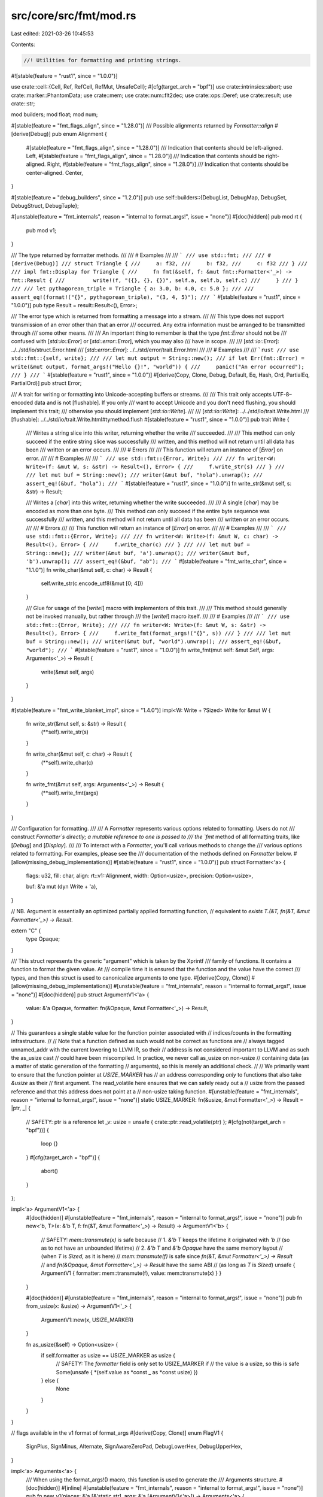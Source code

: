 src/core/src/fmt/mod.rs
=======================

Last edited: 2021-03-26 10:45:53

Contents:

.. code-block:: rs

    //! Utilities for formatting and printing strings.

#![stable(feature = "rust1", since = "1.0.0")]

use crate::cell::{Cell, Ref, RefCell, RefMut, UnsafeCell};
#[cfg(target_arch = "bpf")]
use crate::intrinsics::abort;
use crate::marker::PhantomData;
use crate::mem;
use crate::num::flt2dec;
use crate::ops::Deref;
use crate::result;
use crate::str;

mod builders;
mod float;
mod num;

#[stable(feature = "fmt_flags_align", since = "1.28.0")]
/// Possible alignments returned by `Formatter::align`
#[derive(Debug)]
pub enum Alignment {
    #[stable(feature = "fmt_flags_align", since = "1.28.0")]
    /// Indication that contents should be left-aligned.
    Left,
    #[stable(feature = "fmt_flags_align", since = "1.28.0")]
    /// Indication that contents should be right-aligned.
    Right,
    #[stable(feature = "fmt_flags_align", since = "1.28.0")]
    /// Indication that contents should be center-aligned.
    Center,
}

#[stable(feature = "debug_builders", since = "1.2.0")]
pub use self::builders::{DebugList, DebugMap, DebugSet, DebugStruct, DebugTuple};

#[unstable(feature = "fmt_internals", reason = "internal to format_args!", issue = "none")]
#[doc(hidden)]
pub mod rt {
    pub mod v1;
}

/// The type returned by formatter methods.
///
/// # Examples
///
/// ```
/// use std::fmt;
///
/// #[derive(Debug)]
/// struct Triangle {
///     a: f32,
///     b: f32,
///     c: f32
/// }
///
/// impl fmt::Display for Triangle {
///     fn fmt(&self, f: &mut fmt::Formatter<'_>) -> fmt::Result {
///         write!(f, "({}, {}, {})", self.a, self.b, self.c)
///     }
/// }
///
/// let pythagorean_triple = Triangle { a: 3.0, b: 4.0, c: 5.0 };
///
/// assert_eq!(format!("{}", pythagorean_triple), "(3, 4, 5)");
/// ```
#[stable(feature = "rust1", since = "1.0.0")]
pub type Result = result::Result<(), Error>;

/// The error type which is returned from formatting a message into a stream.
///
/// This type does not support transmission of an error other than that an error
/// occurred. Any extra information must be arranged to be transmitted through
/// some other means.
///
/// An important thing to remember is that the type `fmt::Error` should not be
/// confused with [`std::io::Error`] or [`std::error::Error`], which you may also
/// have in scope.
///
/// [`std::io::Error`]: ../../std/io/struct.Error.html
/// [`std::error::Error`]: ../../std/error/trait.Error.html
///
/// # Examples
///
/// ```rust
/// use std::fmt::{self, write};
///
/// let mut output = String::new();
/// if let Err(fmt::Error) = write(&mut output, format_args!("Hello {}!", "world")) {
///     panic!("An error occurred");
/// }
/// ```
#[stable(feature = "rust1", since = "1.0.0")]
#[derive(Copy, Clone, Debug, Default, Eq, Hash, Ord, PartialEq, PartialOrd)]
pub struct Error;

/// A trait for writing or formatting into Unicode-accepting buffers or streams.
///
/// This trait only accepts UTF-8–encoded data and is not [flushable]. If you only
/// want to accept Unicode and you don't need flushing, you should implement this trait;
/// otherwise you should implement [`std::io::Write`].
///
/// [`std::io::Write`]: ../../std/io/trait.Write.html
/// [flushable]: ../../std/io/trait.Write.html#tymethod.flush
#[stable(feature = "rust1", since = "1.0.0")]
pub trait Write {
    /// Writes a string slice into this writer, returning whether the write
    /// succeeded.
    ///
    /// This method can only succeed if the entire string slice was successfully
    /// written, and this method will not return until all data has been
    /// written or an error occurs.
    ///
    /// # Errors
    ///
    /// This function will return an instance of [`Error`] on error.
    ///
    /// # Examples
    ///
    /// ```
    /// use std::fmt::{Error, Write};
    ///
    /// fn writer<W: Write>(f: &mut W, s: &str) -> Result<(), Error> {
    ///     f.write_str(s)
    /// }
    ///
    /// let mut buf = String::new();
    /// writer(&mut buf, "hola").unwrap();
    /// assert_eq!(&buf, "hola");
    /// ```
    #[stable(feature = "rust1", since = "1.0.0")]
    fn write_str(&mut self, s: &str) -> Result;

    /// Writes a [`char`] into this writer, returning whether the write succeeded.
    ///
    /// A single [`char`] may be encoded as more than one byte.
    /// This method can only succeed if the entire byte sequence was successfully
    /// written, and this method will not return until all data has been
    /// written or an error occurs.
    ///
    /// # Errors
    ///
    /// This function will return an instance of [`Error`] on error.
    ///
    /// # Examples
    ///
    /// ```
    /// use std::fmt::{Error, Write};
    ///
    /// fn writer<W: Write>(f: &mut W, c: char) -> Result<(), Error> {
    ///     f.write_char(c)
    /// }
    ///
    /// let mut buf = String::new();
    /// writer(&mut buf, 'a').unwrap();
    /// writer(&mut buf, 'b').unwrap();
    /// assert_eq!(&buf, "ab");
    /// ```
    #[stable(feature = "fmt_write_char", since = "1.1.0")]
    fn write_char(&mut self, c: char) -> Result {
        self.write_str(c.encode_utf8(&mut [0; 4]))
    }

    /// Glue for usage of the [`write!`] macro with implementors of this trait.
    ///
    /// This method should generally not be invoked manually, but rather through
    /// the [`write!`] macro itself.
    ///
    /// # Examples
    ///
    /// ```
    /// use std::fmt::{Error, Write};
    ///
    /// fn writer<W: Write>(f: &mut W, s: &str) -> Result<(), Error> {
    ///     f.write_fmt(format_args!("{}", s))
    /// }
    ///
    /// let mut buf = String::new();
    /// writer(&mut buf, "world").unwrap();
    /// assert_eq!(&buf, "world");
    /// ```
    #[stable(feature = "rust1", since = "1.0.0")]
    fn write_fmt(mut self: &mut Self, args: Arguments<'_>) -> Result {
        write(&mut self, args)
    }
}

#[stable(feature = "fmt_write_blanket_impl", since = "1.4.0")]
impl<W: Write + ?Sized> Write for &mut W {
    fn write_str(&mut self, s: &str) -> Result {
        (**self).write_str(s)
    }

    fn write_char(&mut self, c: char) -> Result {
        (**self).write_char(c)
    }

    fn write_fmt(&mut self, args: Arguments<'_>) -> Result {
        (**self).write_fmt(args)
    }
}

/// Configuration for formatting.
///
/// A `Formatter` represents various options related to formatting. Users do not
/// construct `Formatter`s directly; a mutable reference to one is passed to
/// the `fmt` method of all formatting traits, like [`Debug`] and [`Display`].
///
/// To interact with a `Formatter`, you'll call various methods to change the
/// various options related to formatting. For examples, please see the
/// documentation of the methods defined on `Formatter` below.
#[allow(missing_debug_implementations)]
#[stable(feature = "rust1", since = "1.0.0")]
pub struct Formatter<'a> {
    flags: u32,
    fill: char,
    align: rt::v1::Alignment,
    width: Option<usize>,
    precision: Option<usize>,

    buf: &'a mut (dyn Write + 'a),
}

// NB. Argument is essentially an optimized partially applied formatting function,
// equivalent to `exists T.(&T, fn(&T, &mut Formatter<'_>) -> Result`.

extern "C" {
    type Opaque;
}

/// This struct represents the generic "argument" which is taken by the Xprintf
/// family of functions. It contains a function to format the given value. At
/// compile time it is ensured that the function and the value have the correct
/// types, and then this struct is used to canonicalize arguments to one type.
#[derive(Copy, Clone)]
#[allow(missing_debug_implementations)]
#[unstable(feature = "fmt_internals", reason = "internal to format_args!", issue = "none")]
#[doc(hidden)]
pub struct ArgumentV1<'a> {
    value: &'a Opaque,
    formatter: fn(&Opaque, &mut Formatter<'_>) -> Result,
}

// This guarantees a single stable value for the function pointer associated with
// indices/counts in the formatting infrastructure.
//
// Note that a function defined as such would not be correct as functions are
// always tagged unnamed_addr with the current lowering to LLVM IR, so their
// address is not considered important to LLVM and as such the as_usize cast
// could have been miscompiled. In practice, we never call as_usize on non-usize
// containing data (as a matter of static generation of the formatting
// arguments), so this is merely an additional check.
//
// We primarily want to ensure that the function pointer at `USIZE_MARKER` has
// an address corresponding *only* to functions that also take `&usize` as their
// first argument. The read_volatile here ensures that we can safely ready out a
// usize from the passed reference and that this address does not point at a
// non-usize taking function.
#[unstable(feature = "fmt_internals", reason = "internal to format_args!", issue = "none")]
static USIZE_MARKER: fn(&usize, &mut Formatter<'_>) -> Result = |ptr, _| {
    // SAFETY: ptr is a reference
    let _v: usize = unsafe { crate::ptr::read_volatile(ptr) };
    #[cfg(not(target_arch = "bpf"))]
    {
        loop {}
    }
    #[cfg(target_arch = "bpf")]
    {
        abort()
    }
};

impl<'a> ArgumentV1<'a> {
    #[doc(hidden)]
    #[unstable(feature = "fmt_internals", reason = "internal to format_args!", issue = "none")]
    pub fn new<'b, T>(x: &'b T, f: fn(&T, &mut Formatter<'_>) -> Result) -> ArgumentV1<'b> {
        // SAFETY: `mem::transmute(x)` is safe because
        //     1. `&'b T` keeps the lifetime it originated with `'b`
        //              (so as to not have an unbounded lifetime)
        //     2. `&'b T` and `&'b Opaque` have the same memory layout
        //              (when `T` is `Sized`, as it is here)
        // `mem::transmute(f)` is safe since `fn(&T, &mut Formatter<'_>) -> Result`
        // and `fn(&Opaque, &mut Formatter<'_>) -> Result` have the same ABI
        // (as long as `T` is `Sized`)
        unsafe { ArgumentV1 { formatter: mem::transmute(f), value: mem::transmute(x) } }
    }

    #[doc(hidden)]
    #[unstable(feature = "fmt_internals", reason = "internal to format_args!", issue = "none")]
    pub fn from_usize(x: &usize) -> ArgumentV1<'_> {
        ArgumentV1::new(x, USIZE_MARKER)
    }

    fn as_usize(&self) -> Option<usize> {
        if self.formatter as usize == USIZE_MARKER as usize {
            // SAFETY: The `formatter` field is only set to USIZE_MARKER if
            // the value is a usize, so this is safe
            Some(unsafe { *(self.value as *const _ as *const usize) })
        } else {
            None
        }
    }
}

// flags available in the v1 format of format_args
#[derive(Copy, Clone)]
enum FlagV1 {
    SignPlus,
    SignMinus,
    Alternate,
    SignAwareZeroPad,
    DebugLowerHex,
    DebugUpperHex,
}

impl<'a> Arguments<'a> {
    /// When using the format_args!() macro, this function is used to generate the
    /// Arguments structure.
    #[doc(hidden)]
    #[inline]
    #[unstable(feature = "fmt_internals", reason = "internal to format_args!", issue = "none")]
    pub fn new_v1(pieces: &'a [&'static str], args: &'a [ArgumentV1<'a>]) -> Arguments<'a> {
        Arguments { pieces, fmt: None, args }
    }

    /// This function is used to specify nonstandard formatting parameters.
    /// The `pieces` array must be at least as long as `fmt` to construct
    /// a valid Arguments structure. Also, any `Count` within `fmt` that is
    /// `CountIsParam` or `CountIsNextParam` has to point to an argument
    /// created with `argumentusize`. However, failing to do so doesn't cause
    /// unsafety, but will ignore invalid .
    #[doc(hidden)]
    #[inline]
    #[unstable(feature = "fmt_internals", reason = "internal to format_args!", issue = "none")]
    pub fn new_v1_formatted(
        pieces: &'a [&'static str],
        args: &'a [ArgumentV1<'a>],
        fmt: &'a [rt::v1::Argument],
    ) -> Arguments<'a> {
        Arguments { pieces, fmt: Some(fmt), args }
    }

    /// Estimates the length of the formatted text.
    ///
    /// This is intended to be used for setting initial `String` capacity
    /// when using `format!`. Note: this is neither the lower nor upper bound.
    #[doc(hidden)]
    #[inline]
    #[unstable(feature = "fmt_internals", reason = "internal to format_args!", issue = "none")]
    pub fn estimated_capacity(&self) -> usize {
        let pieces_length: usize = self.pieces.iter().map(|x| x.len()).sum();

        if self.args.is_empty() {
            pieces_length
        } else if self.pieces[0] == "" && pieces_length < 16 {
            // If the format string starts with an argument,
            // don't preallocate anything, unless length
            // of pieces is significant.
            0
        } else {
            // There are some arguments, so any additional push
            // will reallocate the string. To avoid that,
            // we're "pre-doubling" the capacity here.
            pieces_length.checked_mul(2).unwrap_or(0)
        }
    }
}

/// This structure represents a safely precompiled version of a format string
/// and its arguments. This cannot be generated at runtime because it cannot
/// safely be done, so no constructors are given and the fields are private
/// to prevent modification.
///
/// The [`format_args!`] macro will safely create an instance of this structure.
/// The macro validates the format string at compile-time so usage of the
/// [`write()`] and [`format()`] functions can be safely performed.
///
/// You can use the `Arguments<'a>` that [`format_args!`] returns in `Debug`
/// and `Display` contexts as seen below. The example also shows that `Debug`
/// and `Display` format to the same thing: the interpolated format string
/// in `format_args!`.
///
/// ```rust
/// let debug = format!("{:?}", format_args!("{} foo {:?}", 1, 2));
/// let display = format!("{}", format_args!("{} foo {:?}", 1, 2));
/// assert_eq!("1 foo 2", display);
/// assert_eq!(display, debug);
/// ```
///
/// [`format()`]: ../../std/fmt/fn.format.html
#[stable(feature = "rust1", since = "1.0.0")]
#[derive(Copy, Clone)]
pub struct Arguments<'a> {
    // Format string pieces to print.
    pieces: &'a [&'static str],

    // Placeholder specs, or `None` if all specs are default (as in "{}{}").
    fmt: Option<&'a [rt::v1::Argument]>,

    // Dynamic arguments for interpolation, to be interleaved with string
    // pieces. (Every argument is preceded by a string piece.)
    args: &'a [ArgumentV1<'a>],
}

impl<'a> Arguments<'a> {
    /// Get the formatted string, if it has no arguments to be formatted.
    ///
    /// This can be used to avoid allocations in the most trivial case.
    ///
    /// # Examples
    ///
    /// ```rust
    /// #![feature(fmt_as_str)]
    ///
    /// use std::fmt::Arguments;
    ///
    /// fn write_str(_: &str) { /* ... */ }
    ///
    /// fn write_fmt(args: &Arguments) {
    ///     if let Some(s) = args.as_str() {
    ///         write_str(s)
    ///     } else {
    ///         write_str(&args.to_string());
    ///     }
    /// }
    /// ```
    ///
    /// ```rust
    /// #![feature(fmt_as_str)]
    ///
    /// assert_eq!(format_args!("hello").as_str(), Some("hello"));
    /// assert_eq!(format_args!("").as_str(), Some(""));
    /// assert_eq!(format_args!("{}", 1).as_str(), None);
    /// ```
    #[unstable(feature = "fmt_as_str", issue = "74442")]
    #[inline]
    pub fn as_str(&self) -> Option<&'static str> {
        match (self.pieces, self.args) {
            ([], []) => Some(""),
            ([s], []) => Some(s),
            _ => None,
        }
    }
}

#[stable(feature = "rust1", since = "1.0.0")]
impl Debug for Arguments<'_> {
    fn fmt(&self, fmt: &mut Formatter<'_>) -> Result {
        Display::fmt(self, fmt)
    }
}

#[stable(feature = "rust1", since = "1.0.0")]
impl Display for Arguments<'_> {
    fn fmt(&self, fmt: &mut Formatter<'_>) -> Result {
        write(fmt.buf, *self)
    }
}

/// `?` formatting.
///
/// `Debug` should format the output in a programmer-facing, debugging context.
///
/// Generally speaking, you should just `derive` a `Debug` implementation.
///
/// When used with the alternate format specifier `#?`, the output is pretty-printed.
///
/// For more information on formatters, see [the module-level documentation][self].
///
/// This trait can be used with `#[derive]` if all fields implement `Debug`. When
/// `derive`d for structs, it will use the name of the `struct`, then `{`, then a
/// comma-separated list of each field's name and `Debug` value, then `}`. For
/// `enum`s, it will use the name of the variant and, if applicable, `(`, then the
/// `Debug` values of the fields, then `)`.
///
/// # Stability
///
/// Derived `Debug` formats are not stable, and so may change with future Rust
/// versions. Additionally, `Debug` implementations of types provided by the
/// standard library (`libstd`, `libcore`, `liballoc`, etc.) are not stable, and
/// may also change with future Rust versions.
///
/// # Examples
///
/// Deriving an implementation:
///
/// ```
/// #[derive(Debug)]
/// struct Point {
///     x: i32,
///     y: i32,
/// }
///
/// let origin = Point { x: 0, y: 0 };
///
/// assert_eq!(format!("The origin is: {:?}", origin), "The origin is: Point { x: 0, y: 0 }");
/// ```
///
/// Manually implementing:
///
/// ```
/// use std::fmt;
///
/// struct Point {
///     x: i32,
///     y: i32,
/// }
///
/// impl fmt::Debug for Point {
///     fn fmt(&self, f: &mut fmt::Formatter<'_>) -> fmt::Result {
///         f.debug_struct("Point")
///          .field("x", &self.x)
///          .field("y", &self.y)
///          .finish()
///     }
/// }
///
/// let origin = Point { x: 0, y: 0 };
///
/// assert_eq!(format!("The origin is: {:?}", origin), "The origin is: Point { x: 0, y: 0 }");
/// ```
///
/// There are a number of helper methods on the [`Formatter`] struct to help you with manual
/// implementations, such as [`debug_struct`].
///
/// `Debug` implementations using either `derive` or the debug builder API
/// on [`Formatter`] support pretty-printing using the alternate flag: `{:#?}`.
///
/// [`debug_struct`]: Formatter::debug_struct
///
/// Pretty-printing with `#?`:
///
/// ```
/// #[derive(Debug)]
/// struct Point {
///     x: i32,
///     y: i32,
/// }
///
/// let origin = Point { x: 0, y: 0 };
///
/// assert_eq!(format!("The origin is: {:#?}", origin),
/// "The origin is: Point {
///     x: 0,
///     y: 0,
/// }");
/// ```

#[stable(feature = "rust1", since = "1.0.0")]
#[rustc_on_unimplemented(
    on(
        crate_local,
        label = "`{Self}` cannot be formatted using `{{:?}}`",
        note = "add `#[derive(Debug)]` or manually implement `{Debug}`"
    ),
    message = "`{Self}` doesn't implement `{Debug}`",
    label = "`{Self}` cannot be formatted using `{{:?}}` because it doesn't implement `{Debug}`"
)]
#[doc(alias = "{:?}")]
#[rustc_diagnostic_item = "debug_trait"]
pub trait Debug {
    /// Formats the value using the given formatter.
    ///
    /// # Examples
    ///
    /// ```
    /// use std::fmt;
    ///
    /// struct Position {
    ///     longitude: f32,
    ///     latitude: f32,
    /// }
    ///
    /// impl fmt::Debug for Position {
    ///     fn fmt(&self, f: &mut fmt::Formatter<'_>) -> fmt::Result {
    ///         f.debug_tuple("")
    ///          .field(&self.longitude)
    ///          .field(&self.latitude)
    ///          .finish()
    ///     }
    /// }
    ///
    /// let position = Position { longitude: 1.987, latitude: 2.983 };
    /// assert_eq!(format!("{:?}", position), "(1.987, 2.983)");
    ///
    /// assert_eq!(format!("{:#?}", position), "(
    ///     1.987,
    ///     2.983,
    /// )");
    /// ```
    #[stable(feature = "rust1", since = "1.0.0")]
    fn fmt(&self, f: &mut Formatter<'_>) -> Result;
}

// Separate module to reexport the macro `Debug` from prelude without the trait `Debug`.
pub(crate) mod macros {
    /// Derive macro generating an impl of the trait `Debug`.
    #[rustc_builtin_macro]
    #[stable(feature = "builtin_macro_prelude", since = "1.38.0")]
    #[allow_internal_unstable(core_intrinsics)]
    pub macro Debug($item:item) {
        /* compiler built-in */
    }
}
#[stable(feature = "builtin_macro_prelude", since = "1.38.0")]
#[doc(inline)]
pub use macros::Debug;

/// Format trait for an empty format, `{}`.
///
/// `Display` is similar to [`Debug`], but `Display` is for user-facing
/// output, and so cannot be derived.
///
/// For more information on formatters, see [the module-level documentation][self].
///
/// # Examples
///
/// Implementing `Display` on a type:
///
/// ```
/// use std::fmt;
///
/// struct Point {
///     x: i32,
///     y: i32,
/// }
///
/// impl fmt::Display for Point {
///     fn fmt(&self, f: &mut fmt::Formatter<'_>) -> fmt::Result {
///         write!(f, "({}, {})", self.x, self.y)
///     }
/// }
///
/// let origin = Point { x: 0, y: 0 };
///
/// assert_eq!(format!("The origin is: {}", origin), "The origin is: (0, 0)");
/// ```
#[rustc_on_unimplemented(
    on(
        _Self = "std::path::Path",
        label = "`{Self}` cannot be formatted with the default formatter; call `.display()` on it",
        note = "call `.display()` or `.to_string_lossy()` to safely print paths, \
                as they may contain non-Unicode data"
    ),
    message = "`{Self}` doesn't implement `{Display}`",
    label = "`{Self}` cannot be formatted with the default formatter",
    note = "in format strings you may be able to use `{{:?}}` (or {{:#?}} for pretty-print) instead"
)]
#[doc(alias = "{}")]
#[stable(feature = "rust1", since = "1.0.0")]
pub trait Display {
    /// Formats the value using the given formatter.
    ///
    /// # Examples
    ///
    /// ```
    /// use std::fmt;
    ///
    /// struct Position {
    ///     longitude: f32,
    ///     latitude: f32,
    /// }
    ///
    /// impl fmt::Display for Position {
    ///     fn fmt(&self, f: &mut fmt::Formatter<'_>) -> fmt::Result {
    ///         write!(f, "({}, {})", self.longitude, self.latitude)
    ///     }
    /// }
    ///
    /// assert_eq!("(1.987, 2.983)",
    ///            format!("{}", Position { longitude: 1.987, latitude: 2.983, }));
    /// ```
    #[stable(feature = "rust1", since = "1.0.0")]
    fn fmt(&self, f: &mut Formatter<'_>) -> Result;
}

/// `o` formatting.
///
/// The `Octal` trait should format its output as a number in base-8.
///
/// For primitive signed integers (`i8` to `i128`, and `isize`),
/// negative values are formatted as the two’s complement representation.
///
/// The alternate flag, `#`, adds a `0o` in front of the output.
///
/// For more information on formatters, see [the module-level documentation][self].
///
/// # Examples
///
/// Basic usage with `i32`:
///
/// ```
/// let x = 42; // 42 is '52' in octal
///
/// assert_eq!(format!("{:o}", x), "52");
/// assert_eq!(format!("{:#o}", x), "0o52");
///
/// assert_eq!(format!("{:o}", -16), "37777777760");
/// ```
///
/// Implementing `Octal` on a type:
///
/// ```
/// use std::fmt;
///
/// struct Length(i32);
///
/// impl fmt::Octal for Length {
///     fn fmt(&self, f: &mut fmt::Formatter<'_>) -> fmt::Result {
///         let val = self.0;
///
///         fmt::Octal::fmt(&val, f) // delegate to i32's implementation
///     }
/// }
///
/// let l = Length(9);
///
/// assert_eq!(format!("l as octal is: {:o}", l), "l as octal is: 11");
///
/// assert_eq!(format!("l as octal is: {:#06o}", l), "l as octal is: 0o0011");
/// ```
#[stable(feature = "rust1", since = "1.0.0")]
pub trait Octal {
    /// Formats the value using the given formatter.
    #[stable(feature = "rust1", since = "1.0.0")]
    fn fmt(&self, f: &mut Formatter<'_>) -> Result;
}

/// `b` formatting.
///
/// The `Binary` trait should format its output as a number in binary.
///
/// For primitive signed integers ([`i8`] to [`i128`], and [`isize`]),
/// negative values are formatted as the two’s complement representation.
///
/// The alternate flag, `#`, adds a `0b` in front of the output.
///
/// For more information on formatters, see [the module-level documentation][self].
///
/// # Examples
///
/// Basic usage with [`i32`]:
///
/// ```
/// let x = 42; // 42 is '101010' in binary
///
/// assert_eq!(format!("{:b}", x), "101010");
/// assert_eq!(format!("{:#b}", x), "0b101010");
///
/// assert_eq!(format!("{:b}", -16), "11111111111111111111111111110000");
/// ```
///
/// Implementing `Binary` on a type:
///
/// ```
/// use std::fmt;
///
/// struct Length(i32);
///
/// impl fmt::Binary for Length {
///     fn fmt(&self, f: &mut fmt::Formatter<'_>) -> fmt::Result {
///         let val = self.0;
///
///         fmt::Binary::fmt(&val, f) // delegate to i32's implementation
///     }
/// }
///
/// let l = Length(107);
///
/// assert_eq!(format!("l as binary is: {:b}", l), "l as binary is: 1101011");
///
/// assert_eq!(
///     format!("l as binary is: {:#032b}", l),
///     "l as binary is: 0b000000000000000000000001101011"
/// );
/// ```
#[stable(feature = "rust1", since = "1.0.0")]
pub trait Binary {
    /// Formats the value using the given formatter.
    #[stable(feature = "rust1", since = "1.0.0")]
    fn fmt(&self, f: &mut Formatter<'_>) -> Result;
}

/// `x` formatting.
///
/// The `LowerHex` trait should format its output as a number in hexadecimal, with `a` through `f`
/// in lower case.
///
/// For primitive signed integers (`i8` to `i128`, and `isize`),
/// negative values are formatted as the two’s complement representation.
///
/// The alternate flag, `#`, adds a `0x` in front of the output.
///
/// For more information on formatters, see [the module-level documentation][self].
///
/// # Examples
///
/// Basic usage with `i32`:
///
/// ```
/// let x = 42; // 42 is '2a' in hex
///
/// assert_eq!(format!("{:x}", x), "2a");
/// assert_eq!(format!("{:#x}", x), "0x2a");
///
/// assert_eq!(format!("{:x}", -16), "fffffff0");
/// ```
///
/// Implementing `LowerHex` on a type:
///
/// ```
/// use std::fmt;
///
/// struct Length(i32);
///
/// impl fmt::LowerHex for Length {
///     fn fmt(&self, f: &mut fmt::Formatter<'_>) -> fmt::Result {
///         let val = self.0;
///
///         fmt::LowerHex::fmt(&val, f) // delegate to i32's implementation
///     }
/// }
///
/// let l = Length(9);
///
/// assert_eq!(format!("l as hex is: {:x}", l), "l as hex is: 9");
///
/// assert_eq!(format!("l as hex is: {:#010x}", l), "l as hex is: 0x00000009");
/// ```
#[stable(feature = "rust1", since = "1.0.0")]
pub trait LowerHex {
    /// Formats the value using the given formatter.
    #[stable(feature = "rust1", since = "1.0.0")]
    fn fmt(&self, f: &mut Formatter<'_>) -> Result;
}

/// `X` formatting.
///
/// The `UpperHex` trait should format its output as a number in hexadecimal, with `A` through `F`
/// in upper case.
///
/// For primitive signed integers (`i8` to `i128`, and `isize`),
/// negative values are formatted as the two’s complement representation.
///
/// The alternate flag, `#`, adds a `0x` in front of the output.
///
/// For more information on formatters, see [the module-level documentation][self].
///
/// # Examples
///
/// Basic usage with `i32`:
///
/// ```
/// let x = 42; // 42 is '2A' in hex
///
/// assert_eq!(format!("{:X}", x), "2A");
/// assert_eq!(format!("{:#X}", x), "0x2A");
///
/// assert_eq!(format!("{:X}", -16), "FFFFFFF0");
/// ```
///
/// Implementing `UpperHex` on a type:
///
/// ```
/// use std::fmt;
///
/// struct Length(i32);
///
/// impl fmt::UpperHex for Length {
///     fn fmt(&self, f: &mut fmt::Formatter<'_>) -> fmt::Result {
///         let val = self.0;
///
///         fmt::UpperHex::fmt(&val, f) // delegate to i32's implementation
///     }
/// }
///
/// let l = Length(i32::MAX);
///
/// assert_eq!(format!("l as hex is: {:X}", l), "l as hex is: 7FFFFFFF");
///
/// assert_eq!(format!("l as hex is: {:#010X}", l), "l as hex is: 0x7FFFFFFF");
/// ```
#[stable(feature = "rust1", since = "1.0.0")]
pub trait UpperHex {
    /// Formats the value using the given formatter.
    #[stable(feature = "rust1", since = "1.0.0")]
    fn fmt(&self, f: &mut Formatter<'_>) -> Result;
}

/// `p` formatting.
///
/// The `Pointer` trait should format its output as a memory location. This is commonly presented
/// as hexadecimal.
///
/// For more information on formatters, see [the module-level documentation][self].
///
/// # Examples
///
/// Basic usage with `&i32`:
///
/// ```
/// let x = &42;
///
/// let address = format!("{:p}", x); // this produces something like '0x7f06092ac6d0'
/// ```
///
/// Implementing `Pointer` on a type:
///
/// ```
/// use std::fmt;
///
/// struct Length(i32);
///
/// impl fmt::Pointer for Length {
///     fn fmt(&self, f: &mut fmt::Formatter<'_>) -> fmt::Result {
///         // use `as` to convert to a `*const T`, which implements Pointer, which we can use
///
///         let ptr = self as *const Self;
///         fmt::Pointer::fmt(&ptr, f)
///     }
/// }
///
/// let l = Length(42);
///
/// println!("l is in memory here: {:p}", l);
///
/// let l_ptr = format!("{:018p}", l);
/// assert_eq!(l_ptr.len(), 18);
/// assert_eq!(&l_ptr[..2], "0x");
/// ```
#[stable(feature = "rust1", since = "1.0.0")]
#[rustc_diagnostic_item = "pointer_trait"]
pub trait Pointer {
    /// Formats the value using the given formatter.
    #[stable(feature = "rust1", since = "1.0.0")]
    #[rustc_diagnostic_item = "pointer_trait_fmt"]
    fn fmt(&self, f: &mut Formatter<'_>) -> Result;
}

/// `e` formatting.
///
/// The `LowerExp` trait should format its output in scientific notation with a lower-case `e`.
///
/// For more information on formatters, see [the module-level documentation][self].
///
/// # Examples
///
/// Basic usage with `f64`:
///
/// ```
/// let x = 42.0; // 42.0 is '4.2e1' in scientific notation
///
/// assert_eq!(format!("{:e}", x), "4.2e1");
/// ```
///
/// Implementing `LowerExp` on a type:
///
/// ```
/// use std::fmt;
///
/// struct Length(i32);
///
/// impl fmt::LowerExp for Length {
///     fn fmt(&self, f: &mut fmt::Formatter<'_>) -> fmt::Result {
///         let val = f64::from(self.0);
///         fmt::LowerExp::fmt(&val, f) // delegate to f64's implementation
///     }
/// }
///
/// let l = Length(100);
///
/// assert_eq!(
///     format!("l in scientific notation is: {:e}", l),
///     "l in scientific notation is: 1e2"
/// );
///
/// assert_eq!(
///     format!("l in scientific notation is: {:05e}", l),
///     "l in scientific notation is: 001e2"
/// );
/// ```
#[stable(feature = "rust1", since = "1.0.0")]
pub trait LowerExp {
    /// Formats the value using the given formatter.
    #[stable(feature = "rust1", since = "1.0.0")]
    fn fmt(&self, f: &mut Formatter<'_>) -> Result;
}

/// `E` formatting.
///
/// The `UpperExp` trait should format its output in scientific notation with an upper-case `E`.
///
/// For more information on formatters, see [the module-level documentation][self].
///
/// # Examples
///
/// Basic usage with `f64`:
///
/// ```
/// let x = 42.0; // 42.0 is '4.2E1' in scientific notation
///
/// assert_eq!(format!("{:E}", x), "4.2E1");
/// ```
///
/// Implementing `UpperExp` on a type:
///
/// ```
/// use std::fmt;
///
/// struct Length(i32);
///
/// impl fmt::UpperExp for Length {
///     fn fmt(&self, f: &mut fmt::Formatter<'_>) -> fmt::Result {
///         let val = f64::from(self.0);
///         fmt::UpperExp::fmt(&val, f) // delegate to f64's implementation
///     }
/// }
///
/// let l = Length(100);
///
/// assert_eq!(
///     format!("l in scientific notation is: {:E}", l),
///     "l in scientific notation is: 1E2"
/// );
///
/// assert_eq!(
///     format!("l in scientific notation is: {:05E}", l),
///     "l in scientific notation is: 001E2"
/// );
/// ```
#[stable(feature = "rust1", since = "1.0.0")]
pub trait UpperExp {
    /// Formats the value using the given formatter.
    #[stable(feature = "rust1", since = "1.0.0")]
    fn fmt(&self, f: &mut Formatter<'_>) -> Result;
}

/// The `write` function takes an output stream, and an `Arguments` struct
/// that can be precompiled with the `format_args!` macro.
///
/// The arguments will be formatted according to the specified format string
/// into the output stream provided.
///
/// # Examples
///
/// Basic usage:
///
/// ```
/// use std::fmt;
///
/// let mut output = String::new();
/// fmt::write(&mut output, format_args!("Hello {}!", "world"))
///     .expect("Error occurred while trying to write in String");
/// assert_eq!(output, "Hello world!");
/// ```
///
/// Please note that using [`write!`] might be preferable. Example:
///
/// ```
/// use std::fmt::Write;
///
/// let mut output = String::new();
/// write!(&mut output, "Hello {}!", "world")
///     .expect("Error occurred while trying to write in String");
/// assert_eq!(output, "Hello world!");
/// ```
///
/// [`write!`]: crate::write!
#[stable(feature = "rust1", since = "1.0.0")]
pub fn write(output: &mut dyn Write, args: Arguments<'_>) -> Result {
    let mut formatter = Formatter {
        flags: 0,
        width: None,
        precision: None,
        buf: output,
        align: rt::v1::Alignment::Unknown,
        fill: ' ',
    };

    let mut idx = 0;

    match args.fmt {
        None => {
            // We can use default formatting parameters for all arguments.
            for (arg, piece) in args.args.iter().zip(args.pieces.iter()) {
                formatter.buf.write_str(*piece)?;
                (arg.formatter)(arg.value, &mut formatter)?;
                idx += 1;
            }
        }
        Some(fmt) => {
            // Every spec has a corresponding argument that is preceded by
            // a string piece.
            for (arg, piece) in fmt.iter().zip(args.pieces.iter()) {
                formatter.buf.write_str(*piece)?;
                // SAFETY: arg and args.args come from the same Arguments,
                // which guarantees the indexes are always within bounds.
                unsafe { run(&mut formatter, arg, &args.args) }?;
                idx += 1;
            }
        }
    }

    // There can be only one trailing string piece left.
    if let Some(piece) = args.pieces.get(idx) {
        formatter.buf.write_str(*piece)?;
    }

    Ok(())
}

unsafe fn run(fmt: &mut Formatter<'_>, arg: &rt::v1::Argument, args: &[ArgumentV1<'_>]) -> Result {
    fmt.fill = arg.format.fill;
    fmt.align = arg.format.align;
    fmt.flags = arg.format.flags;
    // SAFETY: arg and args come from the same Arguments,
    // which guarantees the indexes are always within bounds.
    unsafe {
        fmt.width = getcount(args, &arg.format.width);
        fmt.precision = getcount(args, &arg.format.precision);
    }

    // Extract the correct argument
    debug_assert!(arg.position < args.len());
    // SAFETY: arg and args come from the same Arguments,
    // which guarantees its index is always within bounds.
    let value = unsafe { args.get_unchecked(arg.position) };

    // Then actually do some printing
    (value.formatter)(value.value, fmt)
}

unsafe fn getcount(args: &[ArgumentV1<'_>], cnt: &rt::v1::Count) -> Option<usize> {
    match *cnt {
        rt::v1::Count::Is(n) => Some(n),
        rt::v1::Count::Implied => None,
        rt::v1::Count::Param(i) => {
            debug_assert!(i < args.len());
            // SAFETY: cnt and args come from the same Arguments,
            // which guarantees this index is always within bounds.
            unsafe { args.get_unchecked(i).as_usize() }
        }
    }
}

/// Padding after the end of something. Returned by `Formatter::padding`.
#[must_use = "don't forget to write the post padding"]
struct PostPadding {
    fill: char,
    padding: usize,
}

impl PostPadding {
    fn new(fill: char, padding: usize) -> PostPadding {
        PostPadding { fill, padding }
    }

    /// Write this post padding.
    fn write(self, buf: &mut dyn Write) -> Result {
        for _ in 0..self.padding {
            buf.write_char(self.fill)?;
        }
        Ok(())
    }
}

impl<'a> Formatter<'a> {
    fn wrap_buf<'b, 'c, F>(&'b mut self, wrap: F) -> Formatter<'c>
    where
        'b: 'c,
        F: FnOnce(&'b mut (dyn Write + 'b)) -> &'c mut (dyn Write + 'c),
    {
        Formatter {
            // We want to change this
            buf: wrap(self.buf),

            // And preserve these
            flags: self.flags,
            fill: self.fill,
            align: self.align,
            width: self.width,
            precision: self.precision,
        }
    }

    // Helper methods used for padding and processing formatting arguments that
    // all formatting traits can use.

    /// Performs the correct padding for an integer which has already been
    /// emitted into a str. The str should *not* contain the sign for the
    /// integer, that will be added by this method.
    ///
    /// # Arguments
    ///
    /// * is_nonnegative - whether the original integer was either positive or zero.
    /// * prefix - if the '#' character (Alternate) is provided, this
    ///   is the prefix to put in front of the number.
    /// * buf - the byte array that the number has been formatted into
    ///
    /// This function will correctly account for the flags provided as well as
    /// the minimum width. It will not take precision into account.
    ///
    /// # Examples
    ///
    /// ```
    /// use std::fmt;
    ///
    /// struct Foo { nb: i32 }
    ///
    /// impl Foo {
    ///     fn new(nb: i32) -> Foo {
    ///         Foo {
    ///             nb,
    ///         }
    ///     }
    /// }
    ///
    /// impl fmt::Display for Foo {
    ///     fn fmt(&self, formatter: &mut fmt::Formatter) -> fmt::Result {
    ///         // We need to remove "-" from the number output.
    ///         let tmp = self.nb.abs().to_string();
    ///
    ///         formatter.pad_integral(self.nb > 0, "Foo ", &tmp)
    ///     }
    /// }
    ///
    /// assert_eq!(&format!("{}", Foo::new(2)), "2");
    /// assert_eq!(&format!("{}", Foo::new(-1)), "-1");
    /// assert_eq!(&format!("{:#}", Foo::new(-1)), "-Foo 1");
    /// assert_eq!(&format!("{:0>#8}", Foo::new(-1)), "00-Foo 1");
    /// ```
    #[stable(feature = "rust1", since = "1.0.0")]
    pub fn pad_integral(&mut self, is_nonnegative: bool, prefix: &str, buf: &str) -> Result {
        let mut width = buf.len();

        let mut sign = None;
        if !is_nonnegative {
            sign = Some('-');
            width += 1;
        } else if self.sign_plus() {
            sign = Some('+');
            width += 1;
        }

        let prefix = if self.alternate() {
            width += prefix.chars().count();
            Some(prefix)
        } else {
            None
        };

        // Writes the sign if it exists, and then the prefix if it was requested
        #[inline(never)]
        fn write_prefix(f: &mut Formatter<'_>, sign: Option<char>, prefix: Option<&str>) -> Result {
            if let Some(c) = sign {
                f.buf.write_char(c)?;
            }
            if let Some(prefix) = prefix { f.buf.write_str(prefix) } else { Ok(()) }
        }

        // The `width` field is more of a `min-width` parameter at this point.
        match self.width {
            // If there's no minimum length requirements then we can just
            // write the bytes.
            None => {
                write_prefix(self, sign, prefix)?;
                self.buf.write_str(buf)
            }
            // Check if we're over the minimum width, if so then we can also
            // just write the bytes.
            Some(min) if width >= min => {
                write_prefix(self, sign, prefix)?;
                self.buf.write_str(buf)
            }
            // The sign and prefix goes before the padding if the fill character
            // is zero
            Some(min) if self.sign_aware_zero_pad() => {
                let old_fill = crate::mem::replace(&mut self.fill, '0');
                let old_align = crate::mem::replace(&mut self.align, rt::v1::Alignment::Right);
                write_prefix(self, sign, prefix)?;
                let post_padding = self.padding(min - width, rt::v1::Alignment::Right)?;
                self.buf.write_str(buf)?;
                post_padding.write(self.buf)?;
                self.fill = old_fill;
                self.align = old_align;
                Ok(())
            }
            // Otherwise, the sign and prefix goes after the padding
            Some(min) => {
                let post_padding = self.padding(min - width, rt::v1::Alignment::Right)?;
                write_prefix(self, sign, prefix)?;
                self.buf.write_str(buf)?;
                post_padding.write(self.buf)
            }
        }
    }

    /// This function takes a string slice and emits it to the internal buffer
    /// after applying the relevant formatting flags specified. The flags
    /// recognized for generic strings are:
    ///
    /// * width - the minimum width of what to emit
    /// * fill/align - what to emit and where to emit it if the string
    ///                provided needs to be padded
    /// * precision - the maximum length to emit, the string is truncated if it
    ///               is longer than this length
    ///
    /// Notably this function ignores the `flag` parameters.
    ///
    /// # Examples
    ///
    /// ```
    /// use std::fmt;
    ///
    /// struct Foo;
    ///
    /// impl fmt::Display for Foo {
    ///     fn fmt(&self, formatter: &mut fmt::Formatter) -> fmt::Result {
    ///         formatter.pad("Foo")
    ///     }
    /// }
    ///
    /// assert_eq!(&format!("{:<4}", Foo), "Foo ");
    /// assert_eq!(&format!("{:0>4}", Foo), "0Foo");
    /// ```
    #[stable(feature = "rust1", since = "1.0.0")]
    pub fn pad(&mut self, s: &str) -> Result {
        // Make sure there's a fast path up front
        if self.width.is_none() && self.precision.is_none() {
            return self.buf.write_str(s);
        }
        // The `precision` field can be interpreted as a `max-width` for the
        // string being formatted.
        let s = if let Some(max) = self.precision {
            // If our string is longer that the precision, then we must have
            // truncation. However other flags like `fill`, `width` and `align`
            // must act as always.
            if let Some((i, _)) = s.char_indices().nth(max) {
                // LLVM here can't prove that `..i` won't panic `&s[..i]`, but
                // we know that it can't panic. Use `get` + `unwrap_or` to avoid
                // `unsafe` and otherwise don't emit any panic-related code
                // here.
                s.get(..i).unwrap_or(&s)
            } else {
                &s
            }
        } else {
            &s
        };
        // The `width` field is more of a `min-width` parameter at this point.
        match self.width {
            // If we're under the maximum length, and there's no minimum length
            // requirements, then we can just emit the string
            None => self.buf.write_str(s),
            // If we're under the maximum width, check if we're over the minimum
            // width, if so it's as easy as just emitting the string.
            Some(width) if s.chars().count() >= width => self.buf.write_str(s),
            // If we're under both the maximum and the minimum width, then fill
            // up the minimum width with the specified string + some alignment.
            Some(width) => {
                let align = rt::v1::Alignment::Left;
                let post_padding = self.padding(width - s.chars().count(), align)?;
                self.buf.write_str(s)?;
                post_padding.write(self.buf)
            }
        }
    }

    /// Write the pre-padding and return the unwritten post-padding. Callers are
    /// responsible for ensuring post-padding is written after the thing that is
    /// being padded.
    fn padding(
        &mut self,
        padding: usize,
        default: rt::v1::Alignment,
    ) -> result::Result<PostPadding, Error> {
        let align = match self.align {
            rt::v1::Alignment::Unknown => default,
            _ => self.align,
        };

        let (pre_pad, post_pad) = match align {
            rt::v1::Alignment::Left => (0, padding),
            rt::v1::Alignment::Right | rt::v1::Alignment::Unknown => (padding, 0),
            rt::v1::Alignment::Center => (padding / 2, (padding + 1) / 2),
        };

        for _ in 0..pre_pad {
            self.buf.write_char(self.fill)?;
        }

        Ok(PostPadding::new(self.fill, post_pad))
    }

    /// Takes the formatted parts and applies the padding.
    /// Assumes that the caller already has rendered the parts with required precision,
    /// so that `self.precision` can be ignored.
    fn pad_formatted_parts(&mut self, formatted: &flt2dec::Formatted<'_>) -> Result {
        if let Some(mut width) = self.width {
            // for the sign-aware zero padding, we render the sign first and
            // behave as if we had no sign from the beginning.
            let mut formatted = formatted.clone();
            let old_fill = self.fill;
            let old_align = self.align;
            let mut align = old_align;
            if self.sign_aware_zero_pad() {
                // a sign always goes first
                let sign = formatted.sign;
                self.buf.write_str(sign)?;

                // remove the sign from the formatted parts
                formatted.sign = "";
                width = width.saturating_sub(sign.len());
                align = rt::v1::Alignment::Right;
                self.fill = '0';
                self.align = rt::v1::Alignment::Right;
            }

            // remaining parts go through the ordinary padding process.
            let len = formatted.len();
            let ret = if width <= len {
                // no padding
                self.write_formatted_parts(&formatted)
            } else {
                let post_padding = self.padding(width - len, align)?;
                self.write_formatted_parts(&formatted)?;
                post_padding.write(self.buf)
            };
            self.fill = old_fill;
            self.align = old_align;
            ret
        } else {
            // this is the common case and we take a shortcut
            self.write_formatted_parts(formatted)
        }
    }

    fn write_formatted_parts(&mut self, formatted: &flt2dec::Formatted<'_>) -> Result {
        fn write_bytes(buf: &mut dyn Write, s: &[u8]) -> Result {
            // SAFETY: This is used for `flt2dec::Part::Num` and `flt2dec::Part::Copy`.
            // It's safe to use for `flt2dec::Part::Num` since every char `c` is between
            // `b'0'` and `b'9'`, which means `s` is valid UTF-8.
            // It's also probably safe in practice to use for `flt2dec::Part::Copy(buf)`
            // since `buf` should be plain ASCII, but it's possible for someone to pass
            // in a bad value for `buf` into `flt2dec::to_shortest_str` since it is a
            // public function.
            // FIXME: Determine whether this could result in UB.
            buf.write_str(unsafe { str::from_utf8_unchecked(s) })
        }

        if !formatted.sign.is_empty() {
            self.buf.write_str(formatted.sign)?;
        }
        for part in formatted.parts {
            match *part {
                flt2dec::Part::Zero(mut nzeroes) => {
                    const ZEROES: &str = // 64 zeroes
                        "0000000000000000000000000000000000000000000000000000000000000000";
                    while nzeroes > ZEROES.len() {
                        self.buf.write_str(ZEROES)?;
                        nzeroes -= ZEROES.len();
                    }
                    if nzeroes > 0 {
                        self.buf.write_str(&ZEROES[..nzeroes])?;
                    }
                }
                flt2dec::Part::Num(mut v) => {
                    let mut s = [0; 5];
                    let len = part.len();
                    for c in s[..len].iter_mut().rev() {
                        *c = b'0' + (v % 10) as u8;
                        v /= 10;
                    }
                    write_bytes(self.buf, &s[..len])?;
                }
                flt2dec::Part::Copy(buf) => {
                    write_bytes(self.buf, buf)?;
                }
            }
        }
        Ok(())
    }

    /// Writes some data to the underlying buffer contained within this
    /// formatter.
    ///
    /// # Examples
    ///
    /// ```
    /// use std::fmt;
    ///
    /// struct Foo;
    ///
    /// impl fmt::Display for Foo {
    ///     fn fmt(&self, formatter: &mut fmt::Formatter) -> fmt::Result {
    ///         formatter.write_str("Foo")
    ///         // This is equivalent to:
    ///         // write!(formatter, "Foo")
    ///     }
    /// }
    ///
    /// assert_eq!(&format!("{}", Foo), "Foo");
    /// assert_eq!(&format!("{:0>8}", Foo), "Foo");
    /// ```
    #[stable(feature = "rust1", since = "1.0.0")]
    pub fn write_str(&mut self, data: &str) -> Result {
        self.buf.write_str(data)
    }

    /// Writes some formatted information into this instance.
    ///
    /// # Examples
    ///
    /// ```
    /// use std::fmt;
    ///
    /// struct Foo(i32);
    ///
    /// impl fmt::Display for Foo {
    ///     fn fmt(&self, formatter: &mut fmt::Formatter) -> fmt::Result {
    ///         formatter.write_fmt(format_args!("Foo {}", self.0))
    ///     }
    /// }
    ///
    /// assert_eq!(&format!("{}", Foo(-1)), "Foo -1");
    /// assert_eq!(&format!("{:0>8}", Foo(2)), "Foo 2");
    /// ```
    #[stable(feature = "rust1", since = "1.0.0")]
    pub fn write_fmt(&mut self, fmt: Arguments<'_>) -> Result {
        write(self.buf, fmt)
    }

    /// Flags for formatting
    #[stable(feature = "rust1", since = "1.0.0")]
    #[rustc_deprecated(
        since = "1.24.0",
        reason = "use the `sign_plus`, `sign_minus`, `alternate`, \
                  or `sign_aware_zero_pad` methods instead"
    )]
    pub fn flags(&self) -> u32 {
        self.flags
    }

    /// Character used as 'fill' whenever there is alignment.
    ///
    /// # Examples
    ///
    /// ```
    /// use std::fmt;
    ///
    /// struct Foo;
    ///
    /// impl fmt::Display for Foo {
    ///     fn fmt(&self, formatter: &mut fmt::Formatter) -> fmt::Result {
    ///         let c = formatter.fill();
    ///         if let Some(width) = formatter.width() {
    ///             for _ in 0..width {
    ///                 write!(formatter, "{}", c)?;
    ///             }
    ///             Ok(())
    ///         } else {
    ///             write!(formatter, "{}", c)
    ///         }
    ///     }
    /// }
    ///
    /// // We set alignment to the left with ">".
    /// assert_eq!(&format!("{:G>3}", Foo), "GGG");
    /// assert_eq!(&format!("{:t>6}", Foo), "tttttt");
    /// ```
    #[stable(feature = "fmt_flags", since = "1.5.0")]
    pub fn fill(&self) -> char {
        self.fill
    }

    /// Flag indicating what form of alignment was requested.
    ///
    /// # Examples
    ///
    /// ```
    /// extern crate core;
    ///
    /// use std::fmt::{self, Alignment};
    ///
    /// struct Foo;
    ///
    /// impl fmt::Display for Foo {
    ///     fn fmt(&self, formatter: &mut fmt::Formatter) -> fmt::Result {
    ///         let s = if let Some(s) = formatter.align() {
    ///             match s {
    ///                 Alignment::Left    => "left",
    ///                 Alignment::Right   => "right",
    ///                 Alignment::Center  => "center",
    ///             }
    ///         } else {
    ///             "into the void"
    ///         };
    ///         write!(formatter, "{}", s)
    ///     }
    /// }
    ///
    /// assert_eq!(&format!("{:<}", Foo), "left");
    /// assert_eq!(&format!("{:>}", Foo), "right");
    /// assert_eq!(&format!("{:^}", Foo), "center");
    /// assert_eq!(&format!("{}", Foo), "into the void");
    /// ```
    #[stable(feature = "fmt_flags_align", since = "1.28.0")]
    pub fn align(&self) -> Option<Alignment> {
        match self.align {
            rt::v1::Alignment::Left => Some(Alignment::Left),
            rt::v1::Alignment::Right => Some(Alignment::Right),
            rt::v1::Alignment::Center => Some(Alignment::Center),
            rt::v1::Alignment::Unknown => None,
        }
    }

    /// Optionally specified integer width that the output should be.
    ///
    /// # Examples
    ///
    /// ```
    /// use std::fmt;
    ///
    /// struct Foo(i32);
    ///
    /// impl fmt::Display for Foo {
    ///     fn fmt(&self, formatter: &mut fmt::Formatter) -> fmt::Result {
    ///         if let Some(width) = formatter.width() {
    ///             // If we received a width, we use it
    ///             write!(formatter, "{:width$}", &format!("Foo({})", self.0), width = width)
    ///         } else {
    ///             // Otherwise we do nothing special
    ///             write!(formatter, "Foo({})", self.0)
    ///         }
    ///     }
    /// }
    ///
    /// assert_eq!(&format!("{:10}", Foo(23)), "Foo(23)   ");
    /// assert_eq!(&format!("{}", Foo(23)), "Foo(23)");
    /// ```
    #[stable(feature = "fmt_flags", since = "1.5.0")]
    pub fn width(&self) -> Option<usize> {
        self.width
    }

    /// Optionally specified precision for numeric types. Alternatively, the
    /// maximum width for string types.
    ///
    /// # Examples
    ///
    /// ```
    /// use std::fmt;
    ///
    /// struct Foo(f32);
    ///
    /// impl fmt::Display for Foo {
    ///     fn fmt(&self, formatter: &mut fmt::Formatter) -> fmt::Result {
    ///         if let Some(precision) = formatter.precision() {
    ///             // If we received a precision, we use it.
    ///             write!(formatter, "Foo({1:.*})", precision, self.0)
    ///         } else {
    ///             // Otherwise we default to 2.
    ///             write!(formatter, "Foo({:.2})", self.0)
    ///         }
    ///     }
    /// }
    ///
    /// assert_eq!(&format!("{:.4}", Foo(23.2)), "Foo(23.2000)");
    /// assert_eq!(&format!("{}", Foo(23.2)), "Foo(23.20)");
    /// ```
    #[stable(feature = "fmt_flags", since = "1.5.0")]
    pub fn precision(&self) -> Option<usize> {
        self.precision
    }

    /// Determines if the `+` flag was specified.
    ///
    /// # Examples
    ///
    /// ```
    /// use std::fmt;
    ///
    /// struct Foo(i32);
    ///
    /// impl fmt::Display for Foo {
    ///     fn fmt(&self, formatter: &mut fmt::Formatter) -> fmt::Result {
    ///         if formatter.sign_plus() {
    ///             write!(formatter,
    ///                    "Foo({}{})",
    ///                    if self.0 < 0 { '-' } else { '+' },
    ///                    self.0)
    ///         } else {
    ///             write!(formatter, "Foo({})", self.0)
    ///         }
    ///     }
    /// }
    ///
    /// assert_eq!(&format!("{:+}", Foo(23)), "Foo(+23)");
    /// assert_eq!(&format!("{}", Foo(23)), "Foo(23)");
    /// ```
    #[stable(feature = "fmt_flags", since = "1.5.0")]
    pub fn sign_plus(&self) -> bool {
        self.flags & (1 << FlagV1::SignPlus as u32) != 0
    }

    /// Determines if the `-` flag was specified.
    ///
    /// # Examples
    ///
    /// ```
    /// use std::fmt;
    ///
    /// struct Foo(i32);
    ///
    /// impl fmt::Display for Foo {
    ///     fn fmt(&self, formatter: &mut fmt::Formatter) -> fmt::Result {
    ///         if formatter.sign_minus() {
    ///             // You want a minus sign? Have one!
    ///             write!(formatter, "-Foo({})", self.0)
    ///         } else {
    ///             write!(formatter, "Foo({})", self.0)
    ///         }
    ///     }
    /// }
    ///
    /// assert_eq!(&format!("{:-}", Foo(23)), "-Foo(23)");
    /// assert_eq!(&format!("{}", Foo(23)), "Foo(23)");
    /// ```
    #[stable(feature = "fmt_flags", since = "1.5.0")]
    pub fn sign_minus(&self) -> bool {
        self.flags & (1 << FlagV1::SignMinus as u32) != 0
    }

    /// Determines if the `#` flag was specified.
    ///
    /// # Examples
    ///
    /// ```
    /// use std::fmt;
    ///
    /// struct Foo(i32);
    ///
    /// impl fmt::Display for Foo {
    ///     fn fmt(&self, formatter: &mut fmt::Formatter) -> fmt::Result {
    ///         if formatter.alternate() {
    ///             write!(formatter, "Foo({})", self.0)
    ///         } else {
    ///             write!(formatter, "{}", self.0)
    ///         }
    ///     }
    /// }
    ///
    /// assert_eq!(&format!("{:#}", Foo(23)), "Foo(23)");
    /// assert_eq!(&format!("{}", Foo(23)), "23");
    /// ```
    #[stable(feature = "fmt_flags", since = "1.5.0")]
    pub fn alternate(&self) -> bool {
        self.flags & (1 << FlagV1::Alternate as u32) != 0
    }

    /// Determines if the `0` flag was specified.
    ///
    /// # Examples
    ///
    /// ```
    /// use std::fmt;
    ///
    /// struct Foo(i32);
    ///
    /// impl fmt::Display for Foo {
    ///     fn fmt(&self, formatter: &mut fmt::Formatter) -> fmt::Result {
    ///         assert!(formatter.sign_aware_zero_pad());
    ///         assert_eq!(formatter.width(), Some(4));
    ///         // We ignore the formatter's options.
    ///         write!(formatter, "{}", self.0)
    ///     }
    /// }
    ///
    /// assert_eq!(&format!("{:04}", Foo(23)), "23");
    /// ```
    #[stable(feature = "fmt_flags", since = "1.5.0")]
    pub fn sign_aware_zero_pad(&self) -> bool {
        self.flags & (1 << FlagV1::SignAwareZeroPad as u32) != 0
    }

    // FIXME: Decide what public API we want for these two flags.
    // https://github.com/rust-lang/rust/issues/48584
    fn debug_lower_hex(&self) -> bool {
        self.flags & (1 << FlagV1::DebugLowerHex as u32) != 0
    }

    fn debug_upper_hex(&self) -> bool {
        self.flags & (1 << FlagV1::DebugUpperHex as u32) != 0
    }

    /// Creates a [`DebugStruct`] builder designed to assist with creation of
    /// [`fmt::Debug`] implementations for structs.
    ///
    /// [`fmt::Debug`]: self::Debug
    ///
    /// # Examples
    ///
    /// ```rust
    /// use std::fmt;
    /// use std::net::Ipv4Addr;
    ///
    /// struct Foo {
    ///     bar: i32,
    ///     baz: String,
    ///     addr: Ipv4Addr,
    /// }
    ///
    /// impl fmt::Debug for Foo {
    ///     fn fmt(&self, fmt: &mut fmt::Formatter) -> fmt::Result {
    ///         fmt.debug_struct("Foo")
    ///             .field("bar", &self.bar)
    ///             .field("baz", &self.baz)
    ///             .field("addr", &format_args!("{}", self.addr))
    ///             .finish()
    ///     }
    /// }
    ///
    /// assert_eq!(
    ///     "Foo { bar: 10, baz: \"Hello World\", addr: 127.0.0.1 }",
    ///     format!("{:?}", Foo {
    ///         bar: 10,
    ///         baz: "Hello World".to_string(),
    ///         addr: Ipv4Addr::new(127, 0, 0, 1),
    ///     })
    /// );
    /// ```
    #[stable(feature = "debug_builders", since = "1.2.0")]
    pub fn debug_struct<'b>(&'b mut self, name: &str) -> DebugStruct<'b, 'a> {
        builders::debug_struct_new(self, name)
    }

    /// Creates a `DebugTuple` builder designed to assist with creation of
    /// `fmt::Debug` implementations for tuple structs.
    ///
    /// # Examples
    ///
    /// ```rust
    /// use std::fmt;
    /// use std::marker::PhantomData;
    ///
    /// struct Foo<T>(i32, String, PhantomData<T>);
    ///
    /// impl<T> fmt::Debug for Foo<T> {
    ///     fn fmt(&self, fmt: &mut fmt::Formatter) -> fmt::Result {
    ///         fmt.debug_tuple("Foo")
    ///             .field(&self.0)
    ///             .field(&self.1)
    ///             .field(&format_args!("_"))
    ///             .finish()
    ///     }
    /// }
    ///
    /// assert_eq!(
    ///     "Foo(10, \"Hello\", _)",
    ///     format!("{:?}", Foo(10, "Hello".to_string(), PhantomData::<u8>))
    /// );
    /// ```
    #[stable(feature = "debug_builders", since = "1.2.0")]
    pub fn debug_tuple<'b>(&'b mut self, name: &str) -> DebugTuple<'b, 'a> {
        builders::debug_tuple_new(self, name)
    }

    /// Creates a `DebugList` builder designed to assist with creation of
    /// `fmt::Debug` implementations for list-like structures.
    ///
    /// # Examples
    ///
    /// ```rust
    /// use std::fmt;
    ///
    /// struct Foo(Vec<i32>);
    ///
    /// impl fmt::Debug for Foo {
    ///     fn fmt(&self, fmt: &mut fmt::Formatter) -> fmt::Result {
    ///         fmt.debug_list().entries(self.0.iter()).finish()
    ///     }
    /// }
    ///
    /// assert_eq!(format!("{:?}", Foo(vec![10, 11])), "[10, 11]");
    /// ```
    #[stable(feature = "debug_builders", since = "1.2.0")]
    pub fn debug_list<'b>(&'b mut self) -> DebugList<'b, 'a> {
        builders::debug_list_new(self)
    }

    /// Creates a `DebugSet` builder designed to assist with creation of
    /// `fmt::Debug` implementations for set-like structures.
    ///
    /// # Examples
    ///
    /// ```rust
    /// use std::fmt;
    ///
    /// struct Foo(Vec<i32>);
    ///
    /// impl fmt::Debug for Foo {
    ///     fn fmt(&self, fmt: &mut fmt::Formatter) -> fmt::Result {
    ///         fmt.debug_set().entries(self.0.iter()).finish()
    ///     }
    /// }
    ///
    /// assert_eq!(format!("{:?}", Foo(vec![10, 11])), "{10, 11}");
    /// ```
    ///
    /// [`format_args!`]: crate::format_args
    ///
    /// In this more complex example, we use [`format_args!`] and `.debug_set()`
    /// to build a list of match arms:
    ///
    /// ```rust
    /// use std::fmt;
    ///
    /// struct Arm<'a, L: 'a, R: 'a>(&'a (L, R));
    /// struct Table<'a, K: 'a, V: 'a>(&'a [(K, V)], V);
    ///
    /// impl<'a, L, R> fmt::Debug for Arm<'a, L, R>
    /// where
    ///     L: 'a + fmt::Debug, R: 'a + fmt::Debug
    /// {
    ///     fn fmt(&self, fmt: &mut fmt::Formatter) -> fmt::Result {
    ///         L::fmt(&(self.0).0, fmt)?;
    ///         fmt.write_str(" => ")?;
    ///         R::fmt(&(self.0).1, fmt)
    ///     }
    /// }
    ///
    /// impl<'a, K, V> fmt::Debug for Table<'a, K, V>
    /// where
    ///     K: 'a + fmt::Debug, V: 'a + fmt::Debug
    /// {
    ///     fn fmt(&self, fmt: &mut fmt::Formatter) -> fmt::Result {
    ///         fmt.debug_set()
    ///         .entries(self.0.iter().map(Arm))
    ///         .entry(&Arm(&(format_args!("_"), &self.1)))
    ///         .finish()
    ///     }
    /// }
    /// ```
    #[stable(feature = "debug_builders", since = "1.2.0")]
    pub fn debug_set<'b>(&'b mut self) -> DebugSet<'b, 'a> {
        builders::debug_set_new(self)
    }

    /// Creates a `DebugMap` builder designed to assist with creation of
    /// `fmt::Debug` implementations for map-like structures.
    ///
    /// # Examples
    ///
    /// ```rust
    /// use std::fmt;
    ///
    /// struct Foo(Vec<(String, i32)>);
    ///
    /// impl fmt::Debug for Foo {
    ///     fn fmt(&self, fmt: &mut fmt::Formatter) -> fmt::Result {
    ///         fmt.debug_map().entries(self.0.iter().map(|&(ref k, ref v)| (k, v))).finish()
    ///     }
    /// }
    ///
    /// assert_eq!(
    ///     format!("{:?}",  Foo(vec![("A".to_string(), 10), ("B".to_string(), 11)])),
    ///     r#"{"A": 10, "B": 11}"#
    ///  );
    /// ```
    #[stable(feature = "debug_builders", since = "1.2.0")]
    pub fn debug_map<'b>(&'b mut self) -> DebugMap<'b, 'a> {
        builders::debug_map_new(self)
    }
}

#[stable(since = "1.2.0", feature = "formatter_write")]
impl Write for Formatter<'_> {
    fn write_str(&mut self, s: &str) -> Result {
        self.buf.write_str(s)
    }

    fn write_char(&mut self, c: char) -> Result {
        self.buf.write_char(c)
    }

    fn write_fmt(&mut self, args: Arguments<'_>) -> Result {
        write(self.buf, args)
    }
}

#[stable(feature = "rust1", since = "1.0.0")]
impl Display for Error {
    fn fmt(&self, f: &mut Formatter<'_>) -> Result {
        Display::fmt("an error occurred when formatting an argument", f)
    }
}

// Implementations of the core formatting traits

macro_rules! fmt_refs {
    ($($tr:ident),*) => {
        $(
        #[stable(feature = "rust1", since = "1.0.0")]
        impl<T: ?Sized + $tr> $tr for &T {
            fn fmt(&self, f: &mut Formatter<'_>) -> Result { $tr::fmt(&**self, f) }
        }
        #[stable(feature = "rust1", since = "1.0.0")]
        impl<T: ?Sized + $tr> $tr for &mut T {
            fn fmt(&self, f: &mut Formatter<'_>) -> Result { $tr::fmt(&**self, f) }
        }
        )*
    }
}

fmt_refs! { Debug, Display, Octal, Binary, LowerHex, UpperHex, LowerExp, UpperExp }

#[unstable(feature = "never_type", issue = "35121")]
impl Debug for ! {
    fn fmt(&self, _: &mut Formatter<'_>) -> Result {
        *self
    }
}

#[unstable(feature = "never_type", issue = "35121")]
impl Display for ! {
    fn fmt(&self, _: &mut Formatter<'_>) -> Result {
        *self
    }
}

#[stable(feature = "rust1", since = "1.0.0")]
impl Debug for bool {
    #[inline]
    fn fmt(&self, f: &mut Formatter<'_>) -> Result {
        Display::fmt(self, f)
    }
}

#[stable(feature = "rust1", since = "1.0.0")]
impl Display for bool {
    fn fmt(&self, f: &mut Formatter<'_>) -> Result {
        Display::fmt(if *self { "true" } else { "false" }, f)
    }
}

#[stable(feature = "rust1", since = "1.0.0")]
impl Debug for str {
    fn fmt(&self, f: &mut Formatter<'_>) -> Result {
        f.write_char('"')?;
        let mut from = 0;
        for (i, c) in self.char_indices() {
            let esc = c.escape_debug();
            // If char needs escaping, flush backlog so far and write, else skip
            if esc.len() != 1 {
                f.write_str(&self[from..i])?;
                for c in esc {
                    f.write_char(c)?;
                }
                from = i + c.len_utf8();
            }
        }
        f.write_str(&self[from..])?;
        f.write_char('"')
    }
}

#[stable(feature = "rust1", since = "1.0.0")]
impl Display for str {
    fn fmt(&self, f: &mut Formatter<'_>) -> Result {
        f.pad(self)
    }
}

#[stable(feature = "rust1", since = "1.0.0")]
impl Debug for char {
    fn fmt(&self, f: &mut Formatter<'_>) -> Result {
        f.write_char('\'')?;
        for c in self.escape_debug() {
            f.write_char(c)?
        }
        f.write_char('\'')
    }
}

#[stable(feature = "rust1", since = "1.0.0")]
impl Display for char {
    fn fmt(&self, f: &mut Formatter<'_>) -> Result {
        if f.width.is_none() && f.precision.is_none() {
            f.write_char(*self)
        } else {
            f.pad(self.encode_utf8(&mut [0; 4]))
        }
    }
}

#[stable(feature = "rust1", since = "1.0.0")]
impl<T: ?Sized> Pointer for *const T {
    fn fmt(&self, f: &mut Formatter<'_>) -> Result {
        let old_width = f.width;
        let old_flags = f.flags;

        // The alternate flag is already treated by LowerHex as being special-
        // it denotes whether to prefix with 0x. We use it to work out whether
        // or not to zero extend, and then unconditionally set it to get the
        // prefix.
        if f.alternate() {
            f.flags |= 1 << (FlagV1::SignAwareZeroPad as u32);

            if f.width.is_none() {
                f.width = Some((usize::BITS / 4) as usize + 2);
            }
        }
        f.flags |= 1 << (FlagV1::Alternate as u32);

        let ret = LowerHex::fmt(&(*self as *const () as usize), f);

        f.width = old_width;
        f.flags = old_flags;

        ret
    }
}

#[stable(feature = "rust1", since = "1.0.0")]
impl<T: ?Sized> Pointer for *mut T {
    fn fmt(&self, f: &mut Formatter<'_>) -> Result {
        Pointer::fmt(&(*self as *const T), f)
    }
}

#[stable(feature = "rust1", since = "1.0.0")]
impl<T: ?Sized> Pointer for &T {
    fn fmt(&self, f: &mut Formatter<'_>) -> Result {
        Pointer::fmt(&(*self as *const T), f)
    }
}

#[stable(feature = "rust1", since = "1.0.0")]
impl<T: ?Sized> Pointer for &mut T {
    fn fmt(&self, f: &mut Formatter<'_>) -> Result {
        Pointer::fmt(&(&**self as *const T), f)
    }
}

// Implementation of Display/Debug for various core types

#[stable(feature = "rust1", since = "1.0.0")]
impl<T: ?Sized> Debug for *const T {
    fn fmt(&self, f: &mut Formatter<'_>) -> Result {
        Pointer::fmt(self, f)
    }
}
#[stable(feature = "rust1", since = "1.0.0")]
impl<T: ?Sized> Debug for *mut T {
    fn fmt(&self, f: &mut Formatter<'_>) -> Result {
        Pointer::fmt(self, f)
    }
}

macro_rules! peel {
    ($name:ident, $($other:ident,)*) => (tuple! { $($other,)* })
}

macro_rules! tuple {
    () => ();
    ( $($name:ident,)+ ) => (
        #[stable(feature = "rust1", since = "1.0.0")]
        impl<$($name:Debug),+> Debug for ($($name,)+) where last_type!($($name,)+): ?Sized {
            #[allow(non_snake_case, unused_assignments)]
            fn fmt(&self, f: &mut Formatter<'_>) -> Result {
                let mut builder = f.debug_tuple("");
                let ($(ref $name,)+) = *self;
                $(
                    builder.field(&$name);
                )+

                builder.finish()
            }
        }
        peel! { $($name,)+ }
    )
}

macro_rules! last_type {
    ($a:ident,) => { $a };
    ($a:ident, $($rest_a:ident,)+) => { last_type!($($rest_a,)+) };
}

tuple! { T0, T1, T2, T3, T4, T5, T6, T7, T8, T9, T10, T11, }

#[stable(feature = "rust1", since = "1.0.0")]
impl<T: Debug> Debug for [T] {
    fn fmt(&self, f: &mut Formatter<'_>) -> Result {
        f.debug_list().entries(self.iter()).finish()
    }
}

#[stable(feature = "rust1", since = "1.0.0")]
impl Debug for () {
    #[inline]
    fn fmt(&self, f: &mut Formatter<'_>) -> Result {
        f.pad("()")
    }
}
#[stable(feature = "rust1", since = "1.0.0")]
impl<T: ?Sized> Debug for PhantomData<T> {
    fn fmt(&self, f: &mut Formatter<'_>) -> Result {
        f.pad("PhantomData")
    }
}

#[stable(feature = "rust1", since = "1.0.0")]
impl<T: Copy + Debug> Debug for Cell<T> {
    fn fmt(&self, f: &mut Formatter<'_>) -> Result {
        f.debug_struct("Cell").field("value", &self.get()).finish()
    }
}

#[stable(feature = "rust1", since = "1.0.0")]
impl<T: ?Sized + Debug> Debug for RefCell<T> {
    fn fmt(&self, f: &mut Formatter<'_>) -> Result {
        match self.try_borrow() {
            Ok(borrow) => f.debug_struct("RefCell").field("value", &borrow).finish(),
            Err(_) => {
                // The RefCell is mutably borrowed so we can't look at its value
                // here. Show a placeholder instead.
                struct BorrowedPlaceholder;

                impl Debug for BorrowedPlaceholder {
                    fn fmt(&self, f: &mut Formatter<'_>) -> Result {
                        f.write_str("<borrowed>")
                    }
                }

                f.debug_struct("RefCell").field("value", &BorrowedPlaceholder).finish()
            }
        }
    }
}

#[stable(feature = "rust1", since = "1.0.0")]
impl<T: ?Sized + Debug> Debug for Ref<'_, T> {
    fn fmt(&self, f: &mut Formatter<'_>) -> Result {
        Debug::fmt(&**self, f)
    }
}

#[stable(feature = "rust1", since = "1.0.0")]
impl<T: ?Sized + Debug> Debug for RefMut<'_, T> {
    fn fmt(&self, f: &mut Formatter<'_>) -> Result {
        Debug::fmt(&*(self.deref()), f)
    }
}

#[stable(feature = "core_impl_debug", since = "1.9.0")]
impl<T: ?Sized + Debug> Debug for UnsafeCell<T> {
    fn fmt(&self, f: &mut Formatter<'_>) -> Result {
        f.pad("UnsafeCell")
    }
}

// If you expected tests to be here, look instead at the core/tests/fmt.rs file,
// it's a lot easier than creating all of the rt::Piece structures here.
// There are also tests in the alloc crate, for those that need allocations.


